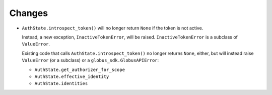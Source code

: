Changes
-------

-   ``AuthState.introspect_token()`` will no longer return ``None`` if the token is not active.

    Instead, a new exception, ``InactiveTokenError``, will be raised.
    ``InactiveTokenError`` is a subclass of ``ValueError``.

    Existing code that calls ``AuthState.introspect_token()`` no longer returns ``None``, either,
    but will instead raise ``ValueError`` (or a subclass) or a ``globus_sdk.GlobusAPIError``:

    *   ``AuthState.get_authorizer_for_scope``
    *   ``AuthState.effective_identity``
    *   ``AuthState.identities``
